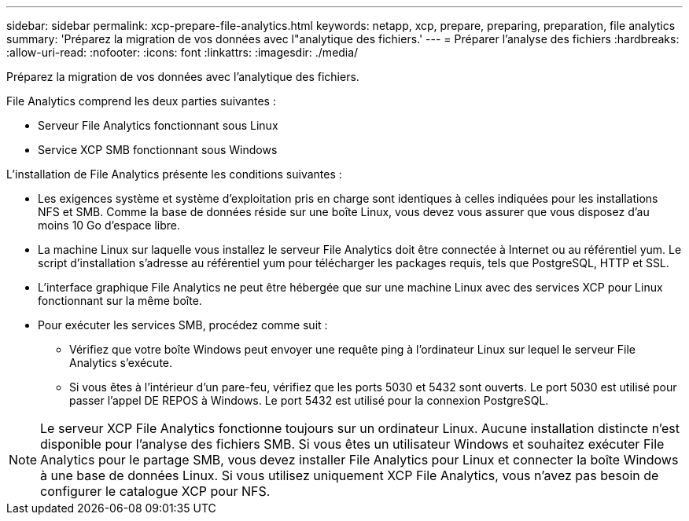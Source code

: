 ---
sidebar: sidebar 
permalink: xcp-prepare-file-analytics.html 
keywords: netapp, xcp, prepare, preparing, preparation, file analytics 
summary: 'Préparez la migration de vos données avec l"analytique des fichiers.' 
---
= Préparer l'analyse des fichiers
:hardbreaks:
:allow-uri-read: 
:nofooter: 
:icons: font
:linkattrs: 
:imagesdir: ./media/


[role="lead"]
Préparez la migration de vos données avec l'analytique des fichiers.

File Analytics comprend les deux parties suivantes :

* Serveur File Analytics fonctionnant sous Linux
* Service XCP SMB fonctionnant sous Windows


L'installation de File Analytics présente les conditions suivantes :

* Les exigences système et système d'exploitation pris en charge sont identiques à celles indiquées pour les installations NFS et SMB. Comme la base de données réside sur une boîte Linux, vous devez vous assurer que vous disposez d'au moins 10 Go d'espace libre.
* La machine Linux sur laquelle vous installez le serveur File Analytics doit être connectée à Internet ou au référentiel yum. Le script d'installation s'adresse au référentiel yum pour télécharger les packages requis, tels que PostgreSQL, HTTP et SSL.
* L'interface graphique File Analytics ne peut être hébergée que sur une machine Linux avec des services XCP pour Linux fonctionnant sur la même boîte.
* Pour exécuter les services SMB, procédez comme suit :
+
** Vérifiez que votre boîte Windows peut envoyer une requête ping à l'ordinateur Linux sur lequel le serveur File Analytics s'exécute.
** Si vous êtes à l'intérieur d'un pare-feu, vérifiez que les ports 5030 et 5432 sont ouverts. Le port 5030 est utilisé pour passer l'appel DE REPOS à Windows. Le port 5432 est utilisé pour la connexion PostgreSQL.





NOTE: Le serveur XCP File Analytics fonctionne toujours sur un ordinateur Linux. Aucune installation distincte n'est disponible pour l'analyse des fichiers SMB. Si vous êtes un utilisateur Windows et souhaitez exécuter File Analytics pour le partage SMB, vous devez installer File Analytics pour Linux et connecter la boîte Windows à une base de données Linux. Si vous utilisez uniquement XCP File Analytics, vous n'avez pas besoin de configurer le catalogue XCP pour NFS.
